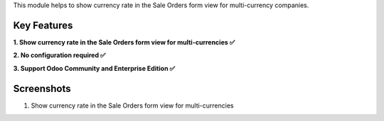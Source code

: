 This module helps to show currency rate in the Sale Orders form view for multi-currency companies.

Key Features
^^^^^^^^^^^^^

**1. Show currency rate in the Sale Orders form view for multi-currencies ✅**

**2. No configuration required ✅**

**3. Support Odoo Community and Enterprise Edition ✅**


Screenshots
^^^^^^^^^^^

1. Show currency rate in the Sale Orders form view for multi-currencies

.. image:: https://apps.odoocdn.com/apps/assets/17.0/sale_currency_rate/screenshots/screenshot_1.png
    :alt: Show currency rate in the Sale Orders form view for multi-currencies
    :width: 100%
